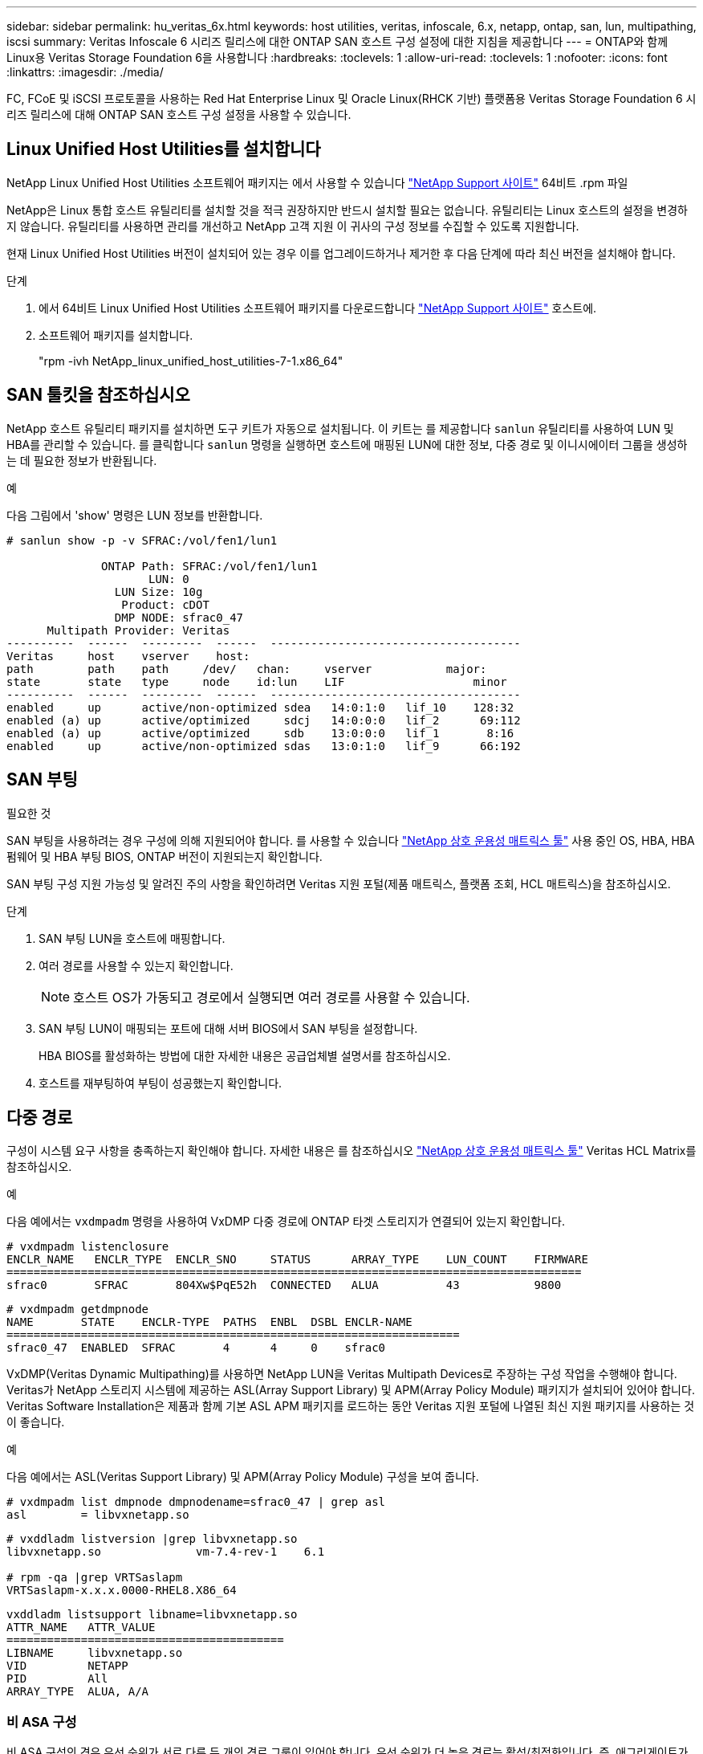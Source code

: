 ---
sidebar: sidebar 
permalink: hu_veritas_6x.html 
keywords: host utilities, veritas, infoscale, 6.x, netapp, ontap, san, lun, multipathing, iscsi 
summary: Veritas Infoscale 6 시리즈 릴리스에 대한 ONTAP SAN 호스트 구성 설정에 대한 지침을 제공합니다 
---
= ONTAP와 함께 Linux용 Veritas Storage Foundation 6을 사용합니다
:hardbreaks:
:toclevels: 1
:allow-uri-read: 
:toclevels: 1
:nofooter: 
:icons: font
:linkattrs: 
:imagesdir: ./media/


[role="lead"]
FC, FCoE 및 iSCSI 프로토콜을 사용하는 Red Hat Enterprise Linux 및 Oracle Linux(RHCK 기반) 플랫폼용 Veritas Storage Foundation 6 시리즈 릴리스에 대해 ONTAP SAN 호스트 구성 설정을 사용할 수 있습니다.



== Linux Unified Host Utilities를 설치합니다

NetApp Linux Unified Host Utilities 소프트웨어 패키지는 에서 사용할 수 있습니다 link:https://mysupport.netapp.com/site/products/all/details/hostutilities/downloads-tab/download/61343/7.1/downloads["NetApp Support 사이트"^] 64비트 .rpm 파일

NetApp은 Linux 통합 호스트 유틸리티를 설치할 것을 적극 권장하지만 반드시 설치할 필요는 없습니다. 유틸리티는 Linux 호스트의 설정을 변경하지 않습니다. 유틸리티를 사용하면 관리를 개선하고 NetApp 고객 지원 이 귀사의 구성 정보를 수집할 수 있도록 지원합니다.

현재 Linux Unified Host Utilities 버전이 설치되어 있는 경우 이를 업그레이드하거나 제거한 후 다음 단계에 따라 최신 버전을 설치해야 합니다.

.단계
. 에서 64비트 Linux Unified Host Utilities 소프트웨어 패키지를 다운로드합니다 https://mysupport.netapp.com/site/products/all/details/hostutilities/downloads-tab/download/61343/7.1/downloads["NetApp Support 사이트"^] 호스트에.
. 소프트웨어 패키지를 설치합니다.
+
"rpm -ivh NetApp_linux_unified_host_utilities-7-1.x86_64"





== SAN 툴킷을 참조하십시오

NetApp 호스트 유틸리티 패키지를 설치하면 도구 키트가 자동으로 설치됩니다. 이 키트는 를 제공합니다 `sanlun` 유틸리티를 사용하여 LUN 및 HBA를 관리할 수 있습니다. 를 클릭합니다 `sanlun` 명령을 실행하면 호스트에 매핑된 LUN에 대한 정보, 다중 경로 및 이니시에이터 그룹을 생성하는 데 필요한 정보가 반환됩니다.

.예
다음 그림에서 'show' 명령은 LUN 정보를 반환합니다.

[listing]
----
# sanlun show -p -v SFRAC:/vol/fen1/lun1

              ONTAP Path: SFRAC:/vol/fen1/lun1
                     LUN: 0
                LUN Size: 10g
                 Product: cDOT
                DMP NODE: sfrac0_47
      Multipath Provider: Veritas
----------  ------  ---------  ------  -------------------------------------
Veritas     host    vserver    host:
path        path    path     /dev/   chan:     vserver           major:
state       state   type     node    id:lun    LIF                   minor
----------  ------  ---------  ------  -------------------------------------
enabled     up      active/non-optimized sdea   14:0:1:0   lif_10    128:32
enabled (a) up      active/optimized     sdcj   14:0:0:0   lif_2      69:112
enabled (a) up      active/optimized     sdb    13:0:0:0   lif_1       8:16
enabled     up      active/non-optimized sdas   13:0:1:0   lif_9      66:192
----


== SAN 부팅

.필요한 것
SAN 부팅을 사용하려는 경우 구성에 의해 지원되어야 합니다. 를 사용할 수 있습니다 https://mysupport.netapp.com/matrix/imt.jsp?components=65623;64703;&solution=1&isHWU&src=IMT["NetApp 상호 운용성 매트릭스 툴"^] 사용 중인 OS, HBA, HBA 펌웨어 및 HBA 부팅 BIOS, ONTAP 버전이 지원되는지 확인합니다.

SAN 부팅 구성 지원 가능성 및 알려진 주의 사항을 확인하려면 Veritas 지원 포털(제품 매트릭스, 플랫폼 조회, HCL 매트릭스)을 참조하십시오.

.단계
. SAN 부팅 LUN을 호스트에 매핑합니다.
. 여러 경로를 사용할 수 있는지 확인합니다.
+

NOTE: 호스트 OS가 가동되고 경로에서 실행되면 여러 경로를 사용할 수 있습니다.

. SAN 부팅 LUN이 매핑되는 포트에 대해 서버 BIOS에서 SAN 부팅을 설정합니다.
+
HBA BIOS를 활성화하는 방법에 대한 자세한 내용은 공급업체별 설명서를 참조하십시오.

. 호스트를 재부팅하여 부팅이 성공했는지 확인합니다.




== 다중 경로

구성이 시스템 요구 사항을 충족하는지 확인해야 합니다. 자세한 내용은 를 참조하십시오 https://mysupport.netapp.com/matrix/imt.jsp?components=65623;64703;&solution=1&isHWU&src=IMT["NetApp 상호 운용성 매트릭스 툴"^] Veritas HCL Matrix를 참조하십시오.

.예
다음 예에서는 `vxdmpadm` 명령을 사용하여 VxDMP 다중 경로에 ONTAP 타겟 스토리지가 연결되어 있는지 확인합니다.

[listing]
----
# vxdmpadm listenclosure
ENCLR_NAME   ENCLR_TYPE  ENCLR_SNO     STATUS      ARRAY_TYPE    LUN_COUNT    FIRMWARE
=====================================================================================
sfrac0       SFRAC       804Xw$PqE52h  CONNECTED   ALUA          43           9800
----
[listing]
----
# vxdmpadm getdmpnode
NAME       STATE    ENCLR-TYPE  PATHS  ENBL  DSBL ENCLR-NAME
===================================================================
sfrac0_47  ENABLED  SFRAC       4      4     0    sfrac0
----
VxDMP(Veritas Dynamic Multipathing)를 사용하면 NetApp LUN을 Veritas Multipath Devices로 주장하는 구성 작업을 수행해야 합니다. Veritas가 NetApp 스토리지 시스템에 제공하는 ASL(Array Support Library) 및 APM(Array Policy Module) 패키지가 설치되어 있어야 합니다. Veritas Software Installation은 제품과 함께 기본 ASL APM 패키지를 로드하는 동안 Veritas 지원 포털에 나열된 최신 지원 패키지를 사용하는 것이 좋습니다.

.예
다음 예에서는 ASL(Veritas Support Library) 및 APM(Array Policy Module) 구성을 보여 줍니다.

[listing]
----
# vxdmpadm list dmpnode dmpnodename=sfrac0_47 | grep asl
asl        = libvxnetapp.so
----
[listing]
----
# vxddladm listversion |grep libvxnetapp.so
libvxnetapp.so              vm-7.4-rev-1    6.1

# rpm -qa |grep VRTSaslapm
VRTSaslapm-x.x.x.0000-RHEL8.X86_64
----
[listing]
----
vxddladm listsupport libname=libvxnetapp.so
ATTR_NAME   ATTR_VALUE
=========================================
LIBNAME     libvxnetapp.so
VID         NETAPP
PID         All
ARRAY_TYPE  ALUA, A/A
----


=== 비 ASA 구성

비 ASA 구성의 경우 우선 순위가 서로 다른 두 개의 경로 그룹이 있어야 합니다. 우선 순위가 더 높은 경로는 활성/최적화입니다. 즉, 애그리게이트가 위치한 컨트롤러에 의해 처리됩니다. 우선 순위가 낮은 경로는 활성 상태이지만 다른 컨트롤러에서 제공되기 때문에 최적화되지 않습니다. 최적화되지 않은 경로는 최적화 경로를 사용할 수 없는 경우에만 사용됩니다.

.예
다음 예는 두 개의 Active/Optimized 경로와 두 개의 Active/Non-Optimized 경로가 있는 ONTAP LUN에 대한 올바른 출력을 표시합니다.

[listing]
----
# vxdmpadm getsubpaths dmpnodename-sfrac0_47
NAME  STATE[A]   PATH-TYPE[M]   CTLR-NAME   ENCLR-TYPE  ENCLR-NAME  ATTRS  PRIORITY
===================================================================================
sdas  ENABLED     Active/Non-Optimized c13   SFRAC       sfrac0     -      -
sdb   ENABLED(A)  Active/Optimized     c14   SFRAC       sfrac0     -      -
sdcj  ENABLED(A)  Active/Optimized     c14   SFRAC       sfrac0     -      -
sdea  ENABLED     Active/Non-Optimized c14   SFRAC       sfrac0     -      -
----

NOTE: 단일 LUN에는 4개 이상의 경로가 필요하지 않습니다. 경로가 4개 이상인 경우 스토리지 장애 시 경로 문제가 발생할 수 있습니다.



=== 권장 설정



==== Veritas 다중 경로에 대한 설정

NetApp은 스토리지 페일오버 작업에서 최적의 시스템 구성을 위해 다음과 같은 Veritas VxDMP 조정 기능을 권장합니다.

[cols="2*"]
|===
| 매개 변수 | 설정 


| dmp_lun_retry_timeout입니다 | 60 


| dmp_path_age입니다 | 120 


| dmp_restore_interval입니다 | 60 
|===
DMP 툰은 다음과 같이 "vxdmpadm" 명령을 사용하여 온라인으로 설정됩니다.

'#vxdmpadm settune dmp_tunable=value'

이러한 조정 가능한 값은 '#vxdmpadm gettune'을 사용하여 동적으로 확인할 수 있습니다.

.예
다음 예는 SAN 호스트의 효과적인 VxDMP 조정 기능을 보여줍니다.

[listing]
----
# vxdmpadm gettune

Tunable                    Current Value    Default Value
dmp_cache_open                      on                on
dmp_daemon_count                    10                10
dmp_delayq_interval                 15                15
dmp_display_alua_states             on                on
dmp_fast_recovery                   on                on
dmp_health_time                     60                60
dmp_iostats_state              enabled           enabled
dmp_log_level                        1                 1
dmp_low_impact_probe                on                on
dmp_lun_retry_timeout               60                30
dmp_path_age                       120               300
dmp_pathswitch_blks_shift            9                 9
dmp_probe_idle_lun                  on                on
dmp_probe_threshold                  5                 5
dmp_restore_cycles                  10                10
dmp_restore_interval                60               300
dmp_restore_policy         check_disabled   check_disabled
dmp_restore_state              enabled           enabled
dmp_retry_count                      5                 5
dmp_scsi_timeout                    20                20
dmp_sfg_threshold                    1                 1
dmp_stat_interval                    1                 1
dmp_monitor_ownership               on                on
dmp_monitor_fabric                  on                on
dmp_native_support                 off               off
----


==== 프로토콜별 설정

* FC/FCoE 전용: 기본 시간 초과 값을 사용합니다.
* iSCSI만 해당: replacement_timeout' 매개변수 값을 120으로 설정합니다.
+
iscsi replacement_timeout' 매개변수는 iSCSI 계층에서 명령이 실패하기 전에 시간 제한 시간 초과 경로 또는 세션이 다시 설정될 때까지 대기해야 하는 시간을 제어합니다. iSCSI 구성 파일에서 replacement_timeout 값을 120으로 설정하는 것이 좋습니다.



.예
[listing]
----
# grep replacement_timeout /etc/iscsi/iscsid.conf
node.session.timeo.replacement_timeout = 120
----


==== OS 플랫폼별 설정입니다

Red Hat Enterprise Linux 7 및 8 시리즈의 경우 스토리지 페일오버 시나리오에서 Veritas Infoscale 환경을 지원하도록 'udev rport' 값을 구성해야 합니다. 다음 파일 내용으로 파일 '/etc/udev/rules.d/40-rport.rules` 생성:

[listing]
----
# cat /etc/udev/rules.d/40-rport.rules
KERNEL=="rport-*", SUBSYSTEM=="fc_remote_ports", ACTION=="add", RUN+=/bin/sh -c 'echo 20 > /sys/class/fc_remote_ports/%k/fast_io_fail_tmo;echo 864000 >/sys/class/fc_remote_ports/%k/dev_loss_tmo'"
----

NOTE: Veritas와 관련된 다른 모든 설정은 표준 Veritas Infoscale 제품 설명서를 참조하십시오.



== 다중 경로 공존

Veritas Infoscale, Linux Native Device Mapper 및 LVM 볼륨 관리자를 비롯한 이기종 다중 경로 환경이 있는 경우 Veritas 제품 관리 가이드를 참조하여 구성 설정을 확인하십시오.



== 알려진 문제

Linux용 Veritas Storage Foundation 6(ONTAP 릴리즈 포함)에는 알려진 문제가 없습니다.
